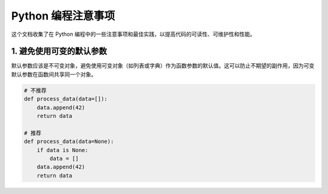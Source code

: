.. _python-programming-tips:

======================
Python 编程注意事项
======================

这个文档收集了在 Python 编程中的一些注意事项和最佳实践，以提高代码的可读性、可维护性和性能。

1. 避免使用可变的默认参数
----------------------------------

默认参数应该是不可变对象，避免使用可变对象（如列表或字典）作为函数参数的默认值。这可以防止不期望的副作用，因为可变默认参数在函数间共享同一个对象。

.. code-block:: python

    # 不推荐
    def process_data(data=[]):
        data.append(42)
        return data

    # 推荐
    def process_data(data=None):
        if data is None:
            data = []
        data.append(42)
        return data
